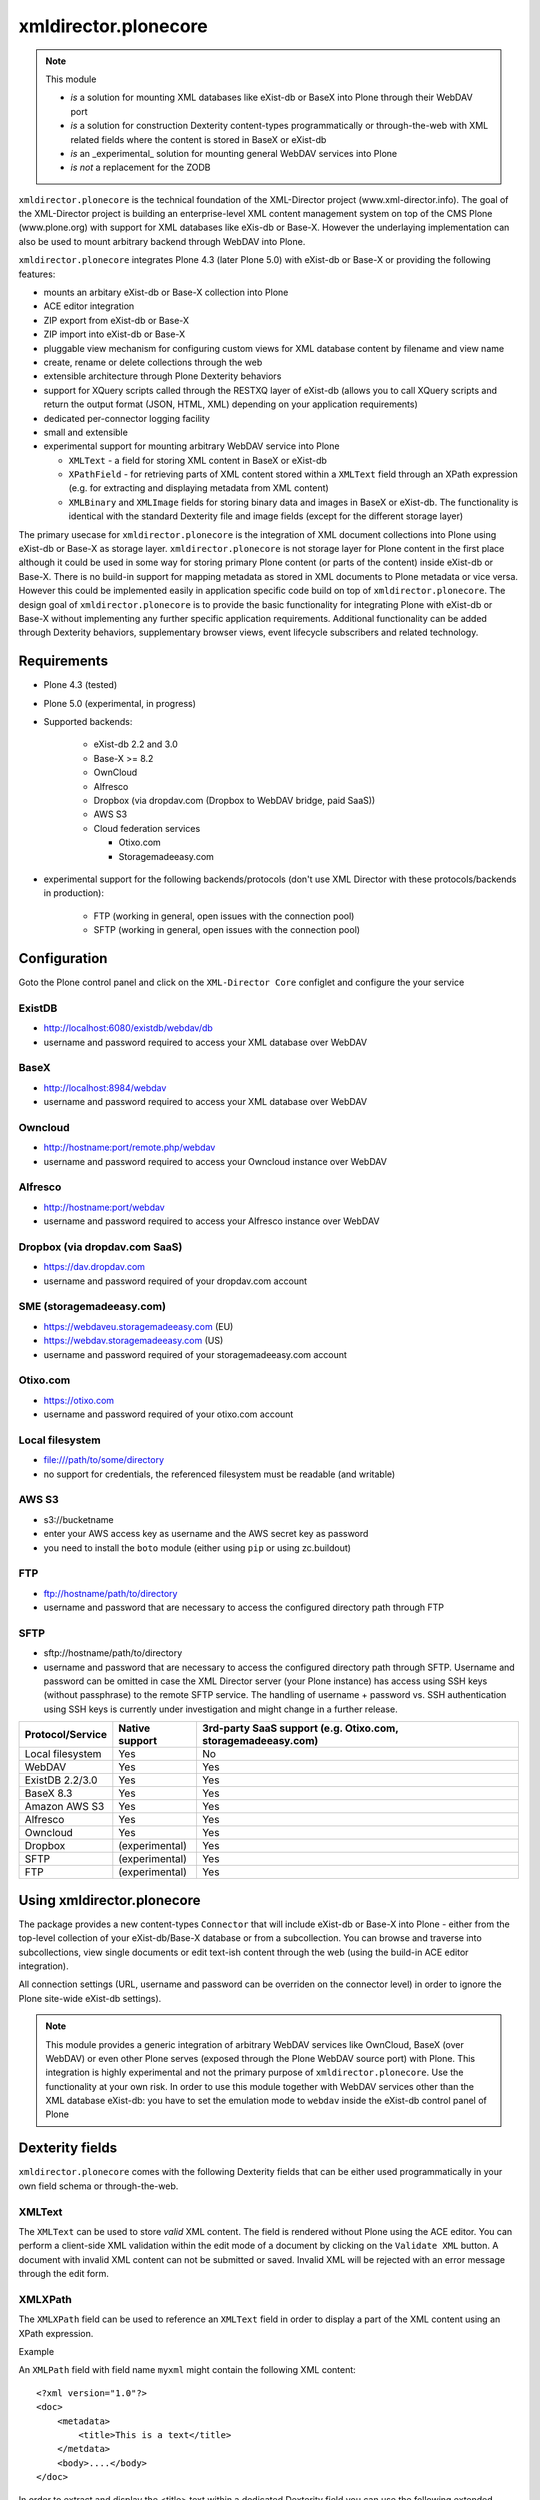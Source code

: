 xmldirector.plonecore
=====================

.. note:: This module  

  - *is* a solution for mounting XML databases like eXist-db or
    BaseX into Plone through their WebDAV port
  - *is* a solution for construction Dexterity content-types programmatically
    or through-the-web with XML related fields where the content is stored
    in BaseX or eXist-db
  - *is* an _experimental_ solution for mounting general WebDAV 
    services into Plone
  - *is not* a replacement for the ZODB 

``xmldirector.plonecore`` is the technical foundation of the XML-Director
project (www.xml-director.info). The goal of the XML-Director project is
building an enterprise-level XML content management system on top of the CMS
Plone (www.plone.org) with support for XML databases like eXis-db or Base-X.
However the underlaying implementation can also be used to mount arbitrary
backend through WebDAV into Plone.


``xmldirector.plonecore`` integrates  Plone 4.3 (later Plone 5.0) with 
eXist-db or Base-X or providing the following features:

- mounts an arbitary eXist-db or Base-X collection into Plone
- ACE editor integration
- ZIP export from eXist-db or Base-X
- ZIP import into eXist-db or Base-X
- pluggable view mechanism for configuring custom views for XML database  
  content by filename and view name
- create, rename or delete collections through the web
- extensible architecture through Plone Dexterity behaviors
- support for XQuery scripts called through the RESTXQ layer of eXist-db
  (allows you to call XQuery scripts and return the output format (JSON,
  HTML, XML) depending on your application requirements)
- dedicated per-connector logging facility
- small and extensible
- experimental support for mounting arbitrary WebDAV service into Plone 

  - ``XMLText`` - a field for storing XML content in BaseX or eXist-db

  - ``XPathField`` - for retrieving parts of XML content stored within a 
    ``XMLText`` field through an XPath expression (e.g. for extracting
    and displaying metadata from XML content)

  - ``XMLBinary`` and ``XMLImage`` fields for storing binary data and images
    in BaseX or eXist-db. The functionality is identical with the standard
    Dexterity file and image fields (except for the different storage layer)
 

The primary usecase for ``xmldirector.plonecore`` is the integration of XML document
collections into Plone using eXist-db or Base-X as storage layer. ``xmldirector.plonecore`` is
not storage layer for Plone content in the first place although it could be
used in some way for storing primary Plone content (or parts of the content)
inside eXist-db or Base-X. There is no build-in support for mapping metadata as stored in
XML documents to Plone metadata or vice versa. However this could be
implemented easily in application specific code build on top of
``xmldirector.plonecore``. The design goal of ``xmldirector.plonecore`` is to provide the basic
functionality for integrating Plone with eXist-db or Base-X without implementing any
further specific application requirements.  Additional functionality can be
added through Dexterity behaviors, supplementary browser views, event lifecycle
subscribers and related technology.


Requirements
------------

- Plone 4.3 (tested)
  
- Plone 5.0 (experimental, in progress)

- Supported backends:

    - eXist-db 2.2 and 3.0

    - Base-X >= 8.2

    - OwnCloud
    
    - Alfresco

    - Dropbox (via dropdav.com (Dropbox to WebDAV bridge, paid SaaS))

    - AWS S3

    - Cloud federation services

      - Otixo.com
      - Storagemadeeasy.com

- experimental support for the following backends/protocols (don't
  use XML Director with these protocols/backends in production):

    - FTP (working in general, open issues with the connection pool)
    
    - SFTP (working in general, open issues with the connection pool)


Configuration
-------------

Goto the Plone control panel and click on the ``XML-Director Core`` configlet and
configure the your service

ExistDB
+++++++
  
- http://localhost:6080/existdb/webdav/db
- username and password required to access your XML database over WebDAV

BaseX
+++++

- http://localhost:8984/webdav                                     
- username and password required to access your XML database over WebDAV

Owncloud
++++++++

- http://hostname:port/remote.php/webdav
- username and password required to access your Owncloud instance over WebDAV

Alfresco
++++++++

- http://hostname:port/webdav
- username and password required to access your Alfresco instance over WebDAV

Dropbox (via dropdav.com SaaS)
++++++++++++++++++++++++++++++

- https://dav.dropdav.com
- username and password required of your dropdav.com account

SME (storagemadeeasy.com)
+++++++++++++++++++++++++

- https://webdaveu.storagemadeeasy.com   (EU)
- https://webdav.storagemadeeasy.com (US)
- username and password required of your storagemadeeasy.com account

Otixo.com
+++++++++

- https://otixo.com
- username and password required of your otixo.com account

Local filesystem
++++++++++++++++

- file:///path/to/some/directory
- no support for credentials, the referenced filesystem must be readable (and writable)

AWS S3
++++++
    
- s3://bucketname
- enter your AWS access key as username and the AWS secret key as password
- you need to install the ``boto`` module (either using ``pip`` or using zc.buildout)

FTP
+++

- ftp://hostname/path/to/directory
- username and password that are necessary to access the configured directory path
  through FTP

SFTP
++++

- sftp://hostname/path/to/directory
- username and password that are necessary to access the configured directory path
  through SFTP. Username and password can be omitted in case the XML Director server (your
  Plone instance) has access using SSH keys (without passphrase) to the remote SFTP
  service. The handling of username + password vs. SSH authentication using SSH keys is
  currently under investigation and might change in a further release.



================    ==============  ======================
Protocol/Service    Native support  3rd-party SaaS support (e.g. Otixo.com, storagemadeeasy.com)
================    ==============  ======================
Local filesystem    Yes             No
WebDAV              Yes             Yes
ExistDB 2.2/3.0     Yes             Yes
BaseX 8.3           Yes             Yes
Amazon AWS S3       Yes             Yes
Alfresco            Yes             Yes
Owncloud            Yes             Yes
Dropbox             (experimental)  Yes
SFTP                (experimental)  Yes
FTP                 (experimental)  Yes
================    ==============  ======================

Using xmldirector.plonecore
---------------------------

The package provides a new content-types ``Connector`` that will include
eXist-db or Base-X into Plone - either from the top-level collection of your eXist-db/Base-X
database or from a subcollection. You can browse and traverse into
subcollections, view single documents or edit text-ish content through the web
(using the build-in ACE editor integration).

All connection settings (URL, username and password can be overriden on 
the connector level) in order to ignore the Plone site-wide eXist-db
settings).

.. note:: This module provides a generic integration of arbitrary 
   WebDAV services like OwnCloud, BaseX (over WebDAV) or even other Plone
   serves (exposed through the Plone WebDAV source port) with Plone.
   This integration is highly experimental and not the primary purpose
   of ``xmldirector.plonecore``. Use the functionality at your own risk.
   In order to use this module together with WebDAV services other than the
   XML database eXist-db: you have to set the emulation mode to ``webdav``
   inside the eXist-db control panel of Plone

Dexterity fields
----------------

``xmldirector.plonecore`` comes with the following Dexterity fields that
can be either used programmatically in your own field schema or through-the-web.

XMLText
+++++++
The ``XMLText`` can be used to store *valid* XML content. The field is rendered
without Plone using the ACE editor. You can perform a client-side XML validation
within the edit mode of a document by clicking on the ``Validate XML`` button.
A document with invalid XML content can not be submitted or saved. Invalid XML
will be rejected with an error message through the edit form.

XMLXPath
++++++++

The ``XMLXPath`` field can be used to reference an ``XMLText`` field in order
to display a part of the XML content using an XPath expression.

Example

An ``XMLPath`` field with field name ``myxml`` might contain the following XML
content::

    <?xml version="1.0"?>
    <doc>
        <metadata>
            <title>This is a text</title>
        </metdata>
        <body>....</body>
    </doc>

In order to extract and display the <title> text within a dedicated Dexterity field
you can use the following extended expression:

    field=<fieldname>,xpath=<xpath expression>

In this case you would use:

    field=myxml,xpath=/doc/metadata/title/text()

Note that the current syntax is very rigid and does not allow any whitespace
characters expect within the <xpath expression>.


XMLBinary, XMLImage
+++++++++++++++++++
Same as file and image field in Plone but with BaseX or eXist-db as
storage layer.


License
-------
This package is published under the GNU Public License V2 (GPL 2)

Source code
-----------
See https://bitbucket.org/onkopedia/xmldirector.plonecore

Bugtracker
----------
See https://bitbucket.org/onkopedia/xmldirector.plonecore

Travis-CI
---------

All releases and code changes to XML Director are automatically tested against
various combinations of Plone and backend versions. The current test setup
consists of 14 different combinations against the most common databases and
services. See
https://github.com/xml-director/xmldirector.plonecore/blob/master/.travis.yml
for testing details. A complete test run consists of over 1400 single tests. 

See https://travis-ci.org/xml-director/xmldirector.plonecore

.. image:: https://travis-ci.org/xml-director/xmldirector.plonecore.svg?branch=master
    :target: https://travis-ci.org/xml-director/xmldirector.plonecore

Credits
-------
The development of ``xmldirector.plonecore`` was funded as part of a customer project
by Deutsche Gesellschaft für Hämatologie und medizinische Onkologie (DGHO).


Author
------
| Andreas Jung/ZOPYX
| Hundskapfklinge 33
| D-72074 Tuebingen, Germany
| info@zopyx.com
| www.zopyx.com

